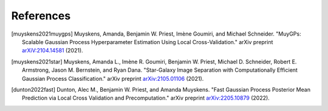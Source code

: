References
===================================

.. [muyskens2021muygps] Muyskens, Amanda, Benjamin W. Priest, Imène
    Goumiri, and Michael Schneider. "MuyGPs: Scalable Gaussian Process 
    Hyperparameter Estimation Using Local Cross-Validation." arXiv preprint 
    `arXiV:2104.14581 <https://arxiv.org/abs/2104.14581>`_ (2021).

.. [muyskens2021star] Muyskens, Amanda L., Imène R. Goumiri, Benjamin W. Priest,
    Michael D. Schneider, Robert E. Armstrong, Jason M. Bernstein, and Ryan
    Dana. "Star-Galaxy Image Separation with Computationally Efficient
    Gaussian Process Classification." arXiv preprint
    `arXiv:2105.01106 <https://arxiv.org/abs/2105.01106>`_ (2021).
.. [dunton2022fast] Dunton, Alec M., Benjamin W. Priest, and Amanda Muyskens. 
    "Fast Gaussian Process Posterior Mean Prediction via Local Cross Validation 
    and Precomputation." arXiv preprint 
    `arXiv:2205.10879 <https://arxiv.org/abs/2205.10879>`_ (2022).